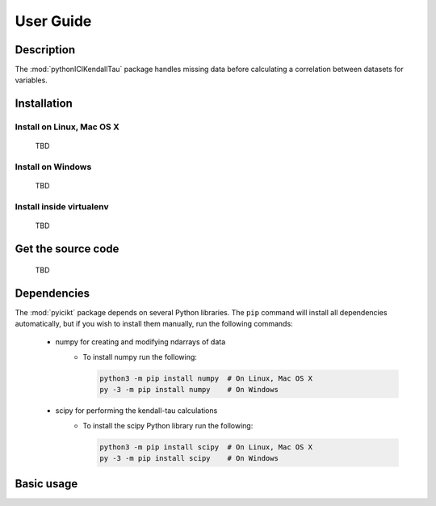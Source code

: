 User Guide
==========

Description
~~~~~~~~~~~
The :mod:`pythonICIKendallTau` package handles missing data before calculating a correlation
between datasets for variables.

Installation
~~~~~~~~~~~~

Install on Linux, Mac OS X
--------------------------
 TBD


Install on Windows
------------------
 TBD

Install inside virtualenv
-------------------------
 TBD

Get the source code
~~~~~~~~~~~~~~~~~~~
 TBD

Dependencies
~~~~~~~~~~~~
The :mod:`pyicikt` package depends on several Python libraries. The ``pip`` command
will install all dependencies automatically, but if you wish to install them manually,
run the following commands:

   * numpy for creating and modifying ndarrays of data
      * To install numpy run the following:

        .. code:: bash

           python3 -m pip install numpy  # On Linux, Mac OS X
           py -3 -m pip install numpy    # On Windows

   * scipy for performing the kendall-tau calculations
      * To install the scipy Python library run the following:

        .. code:: bash

           python3 -m pip install scipy  # On Linux, Mac OS X
           py -3 -m pip install scipy    # On Windows



Basic usage
~~~~~~~~~~~